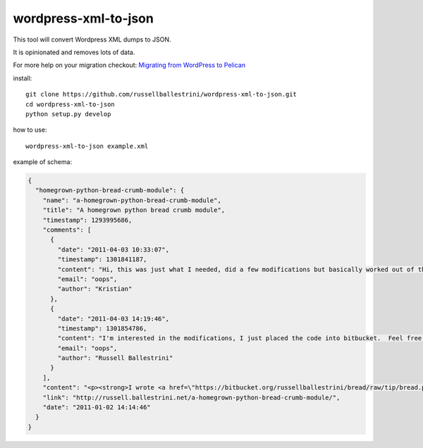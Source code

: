 wordpress-xml-to-json
######################

This tool will convert Wordpress XML dumps to JSON.

It is opinionated and removes lots of data.

For more help on your migration checkout:
`Migrating from WordPress to Pelican <http://russell.ballestrini.net/migrating-from-wordpress-to-pelican/>`_

install::

 git clone https://github.com/russellballestrini/wordpress-xml-to-json.git
 cd wordpress-xml-to-json
 python setup.py develop

how to use::

 wordpress-xml-to-json example.xml 

example of schema:

.. code-block:: json

 {
   "homegrown-python-bread-crumb-module": {
     "name": "a-homegrown-python-bread-crumb-module", 
     "title": "A homegrown python bread crumb module", 
     "timestamp": 1293995686, 
     "comments": [
       {
         "date": "2011-04-03 10:33:07", 
         "timestamp": 1301841187, 
         "content": "Hi, this was just what I needed, did a few modifications but basically worked out of the box. Thanks for posting", 
         "email": "oops", 
         "author": "Kristian"
       }, 
       {
         "date": "2011-04-03 14:19:46", 
         "timestamp": 1301854786, 
         "content": "I'm interested in the modifications, I just placed the code into bitbucket.  Feel free to branch it.  \n\nI'm also interested in seeing your project that you used it in.  Thanks", 
         "email": "oops", 
         "author": "Russell Ballestrini"
       }
     ], 
     "content": "<p><strong>I wrote <a href=\"https://bitbucket.org/russellballestrini/bread/raw/tip/bread.py\">bread.py</a> a few days ago.</strong> <a href=\"https://bitbucket.org/russellballestrini/bread/raw/tip/bread.py\">Bread.py</a> is a simple to use python breadcrumb module. \n</p>\n\n<p>\nThe bread object accepts a url string and grants access to the url crumbs (parts) or url links (list of hrefs to each crumb) .\n</p>\n\n<p>\nI have released <a href=\"https://bitbucket.org/russellballestrini/bread/raw/tip/bread.py\">bread.py</a> into the public domain and you may view the full source code here: <a href=\"https://bitbucket.org/russellballestrini/bread/src\">https://bitbucket.org/russellballestrini/bread/src</a>\n</p>\n\n<p>\n<strong>Update</strong>\n</p>\n\n<p>\nI recently revisited this module and wrote a tutorial on how to <a href=\"http://russell.ballestrini.net/add-a-breadcrumb-subscriber-to-a-pyramid-project-using-4-simple-steps/\">Add a Breadcrumb Subscriber to a Pyramid project using 4 simple steps</a>.\n</p>\n\n<ul>\n<li>Demo of bread.py: <a href=\"http://school.yohdah.com/\">http://school.yohdah.com/</a></li>\n<li>Pyrawiki will use bread.py</li> \n</ul>\n\n<br />\n\n<strong>You should follow me on twitter <a href=\"http://twitter.com/russellbal\" target=\"_blank\">here</a></strong>\n\n<span style=\"font-size: 10px;\">\n<script src=\"https://bitbucket.org/russellballestrini/bread/src/50a1a20fc3f3/bread.py?embed=t\"></script>\n</span>", 
     "link": "http://russell.ballestrini.net/a-homegrown-python-bread-crumb-module/", 
     "date": "2011-01-02 14:14:46"
   }
 }
